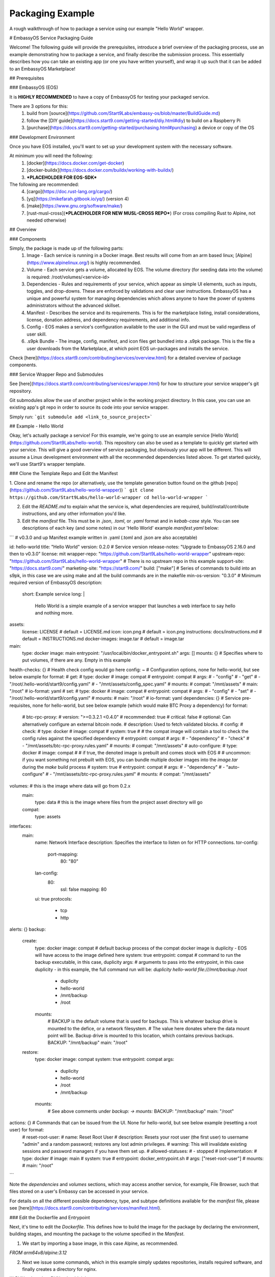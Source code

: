 .. _packaging-example:

*****************
Packaging Example
*****************

A rough walkthrough of how to package a service using our example "Hello World" wrapper.

# EmbassyOS Service Packaging Guide

Welcome!  The following guide will provide the prerequisites, introduce a brief overview of the packaging process, use an example demonstrating how to package a service, and finally describe the submission process.  This essentially describes how you can take an existing app (or one you have written yourself), and wrap it up such that it can be added to an EmbassyOS Marketplace!

## Prerequisites

### EmbassyOS (EOS)

It is **HIGHLY RECOMMENDED** to have a copy of EmbassyOS for testing your packaged service.  

There are 3 options for this:
    1. build from [source](https://github.com/Start9Labs/embassy-os/blob/master/BuildGuide.md)
    2. follow the [DIY guide](https://docs.start9.com/getting-started/diy.html#diy) to build on a Raspberry Pi
    3. [purchase](https://docs.start9.com/getting-started/purchasing.html#purchasing) a device or copy of the OS

### Development Environment

Once you have EOS installed, you'll want to set up your development system with the necessary software.

At minimum you will need the following:
    1. [docker](https://docs.docker.com/get-docker)
    2. [docker-buildx](https://docs.docker.com/buildx/working-with-buildx/)
    3. ***PLACEHOLDER FOR EOS-SDK***

The following are recommended:
    4. [cargo](https://doc.rust-lang.org/cargo/)
    5. [yq](https://mikefarah.gitbook.io/yq/) (version 4)
    6. [make](https://www.gnu.org/software/make/)
    7. [rust-musl-cross](***PLACEHOLDER FOR NEW MUSL-CROSS REPO***) (For cross compiling Rust to Alpine, not needed otherwise)

## Overview

### Components

Simply, the package is made up of the following parts:
    1. Image - Each service is running in a Docker image.  Best results will come from an arm based linux; [Alpine](https://www.alpinelinux.org/) is highly recommended.
    2. Volume - Each service gets a volume, allocated by EOS.  The volume directory (for seeding data into the volume) is required: /root/volumes/<service-id>
    3. Dependencies - Rules and requirements of your service, which appear as simple UI elements, such as inputs, toggles, and drop-downs.  These are enforced by validations and clear user instructions.  EmbassyOS has a unique and powerful system for managing dependencies which allows anyone to have the power of systems administrators without the advanced skillset.
    4. Manifest - Describes the service and its requirements.  This is for the marketplace listing, install considerations, license, donation address, and dependency requirements, and additional info.
    5. Config - EOS makes a service's configuration available to the user in the GUI and must be valid regardless of user skill.
    6. .s9pk Bundle - The image, config, manifest, and icon files get bundled into a .s9pk package.  This is the file a user downloads from the Marketplace, at which point EOS un-packages and installs the service.

Check [here](https://docs.start9.com/contributing/services/overview.html) for a detailed overview of package components.

### Service Wrapper Repo and Submodules

See [here](https://docs.start9.com/contributing/services/wrapper.html) for how to structure your service wrapper's git repository.

Git submodules allow the use of another project while in the working project directory.  In this case, you can use an existing app's git repo in order to source its code into your service wrapper.

Simply run:
```git submodule add <link_to_source_project>```

## Example - Hello World

Okay, let's actually package a service!  For this example, we're going to use an example service [Hello World](https://github.com/Start9Labs/hello-world).  This repository can also be used as a template to quickly get started with your service.  This will give a good overview of service packaging, but obviously your app will be different.  This will assume a Linux development environment with all the recommended dependencies listed above.  To get started quickly, we'll use Start9's wrapper template.

### Clone the Template Repo and Edit the Manifest

1. Clone and rename the repo (or alternatively, use the template generation button found on the github [repo](https://github.com/Start9Labs/hello-world-wrapper))
```
git clone https://github.com/Start9Labs/hello-world-wrapper
cd hello-world-wrapper
```

2. Edit the `README.md` to explain what the service is, what dependencies are required, build/install/contribute instructions, and any other information you'd like.

3. Edit the `manifest` file.  This must be in `.json`, `.toml`, or `.yaml` format and in `kebab-case` style.  You can see descriptions of each key (and some notes) in our 'Hello World' example `manifest.yaml` below:

```
# v0.3.0 and up Manifest example written in .yaml (.toml and .json are also acceptable)

id: hello-world
title: "Hello World"
version: 0.2.0 # Service version
release-notes: "Upgrade to EmbassyOS 2.16.0 and then to v0.3.0"
license: mit
wrapper-repo: "https://github.com/Start9Labs/hello-world-wrapper"
upstream-repo: "https://github.com/Start9Labs/hello-world-wrapper" # There is no upstream repo in this example
support-site: "https://docs.start9.com/"
marketing-site: "https://start9.com/"
build: ["make"] # Series of commands to build into an s9pk, in this case we are using make and all the build commands are in the makefile
min-os-version: "0.3.0" # Minimum required version of EmbassyOS
description:
  short: Example service
  long: |
    Hello World is a simple example of a service wrapper that launches a web interface to say hello and nothing more.
assets:
  license: LICENSE # default = LICENSE.md
  icon: icon.png # default = icon.png
  instructions: docs/instructions.md # default = INSTRUCTIONS.md
  docker-images: image.tar # default = image.tar
main:
  type: docker
  image: main
  entrypoint: "/usr/local/bin/docker_entrypoint.sh"
  args: []
  mounts: {} # Specifies where to put volumes, if there are any.  Empty in this example
health-checks: {} # Health check config would go here
config: ~ # Configuration options, none for hello-world, but see below example for format:
#    get:
#     type: docker
#     image: compat
#     entrypoint: compat
#     args: 
#       - "config"
#       - "get"
#       - "/root/.hello-world/start9/config.yaml"
#       - "/mnt/assets/config_spec.yaml"
#     mounts:
#       compat: "/mnt/assets"
#       main: "/root"
#     io-format: yaml
#   set:
#     type: docker
#     image: compat
#     entrypoint: compat
#     args:
#       - "config"
#       - "set"
#       - "/root/.hello-world/start9/config.yaml"
#     mounts:
#       main: "/root"
#     io-format: yaml
dependencies: {} # Service pre-requisites, none for hello-world, but see below example (which would make BTC Proxy a dependency) for format:
  # btc-rpc-proxy:
  #   version: ">=0.3.2.1 <0.4.0"
  #   recommended: true
  #   critical: false
  #   optional: Can alternatively configure an external bitcoin node.
  #   description: Used to fetch validated blocks.
  #   config:
  #     check: 
  #       type: docker
  #       image: compat
  #       system: true
  #       # the compat image will contain a tool to check the config rules against the specified dependency
  #       entrypoint: compat
  #       args:
  #         - "dependency"
  #         - "check"
  #         - "/mnt/assets/btc-rpc-proxy.rules.yaml"
  #       mounts:
  #         compat: "/mnt/assets"  
  #     auto-configure:
  #       type: docker
  #       image: compat
  #       # if true, the denoted image is prebuilt and comes stock with EOS
  #       # uncommon: if you want something not prebuilt with EOS, you can bundle multiple docker images into the `image.tar` during the `make` build process
  #       system: true
  #       entrypoint: compat
  #       args:
  #         - "dependency"
  #         - "auto-configure"
  #         - "/mnt/assets/btc-rpc-proxy.rules.yaml"
  #       mounts:
  #         compat: "/mnt/assets"  
volumes: # this is the image where data will go from 0.2.x
  main:
    type: data # this is the image where files from the project asset directory will go
  compat:
    type: assets
interfaces:
  main:
    name: Network Interface
    description: Specifies the interface to listen on for HTTP connections.
    tor-config:
      port-mapping:
        80: "80"
    lan-config:
      80:
        ssl: false
        mapping: 80
    ui: true
    protocols:
      - tcp
      - http
alerts: {}
backup:
  create:
    type: docker
    image: compat # default backup process of the compat docker image is duplicity - EOS will have access to the image defined here
    system: true 
    entrypoint: compat # command to run the backup executable, in this case, duplicity
    args: # arguments to pass into the entrypoint, in this case duplicity - in this example, the full command run will be: `duplicity hello-world file:///mnt/backup /root`
      - duplicity
      - hello-world
      - /mnt/backup
      - /root
    mounts:
      # BACKUP is the default volume that is used for backups.  This is whatever backup drive is mounted to the defice, or a network filesystem.  
      # The value here donates where the data mount point will be.  Backup drive is mounted to this location, which contains previous backups.
      BACKUP: "/mnt/backup" 
      main: "/root"
  restore:
    type: docker
    image: compat
    system: true
    entrypoint: compat
    args:
      - duplicity
      - hello-world
      - /root
      - /mnt/backup
    mounts:
      # See above comments under `backup: -> mounts:`
      BACKUP: "/mnt/backup"
      main: "/root"
actions: {} # Commands that can be issued from the UI.  None for hello-world, but see below example (resetting a root user) for format:
  # reset-root-user:
  #   name: Reset Root User
  #   description: Resets your root user (the first user) to username "admin" and a random password; restores any lost admin privileges.
  #   warning: This will invalidate existing sessions and password managers if you have them set up.
  #   allowed-statuses:
  #     - stopped
  #   implementation:
  #     type: docker
  #     image: main
  #     system: true
  #     entrypoint: docker_entrypoint.sh
  #     args: ["reset-root-user"]
  #     mounts:
  #       main: "/root"
```

Note the `dependencies` and `volumes` sections, which may access another service, for example, File Browser, such that files stored on a user's Embassy can be accessed in your service.

For details on all the different possible dependency, type, and subtype definitions available for the `manifest` file, please see [here](https://docs.start9.com/contributing/services/manifest.html).

### Edit the Dockerfile and Entrypoint

Next, it's time to edit the `Dockerfile`.  This defines how to build the image for the package by declaring the environment, building stages, and mounting the package to the volume specified in the `Manifest`.

1. We start by importing a base image, in this case Alpine, as recommended.

`FROM arm64v8/alpine:3.12`

2. Next we issue some commands, which in this example simply updates repositories, installs required software, and finally creates a directory for nginx.

```
RUN apk update
RUN apk add tini

RUN mkdir /run/nginx
```

3. Next we will add the cross-compiled binary of `hello-world` to `/usr/local/bin/` and add the `docker_entrypoint.sh` file from the repository.  Then we set permissions for `docker_entrypoint.sh`.

```
ADD ./hello-world/target/aarch64-unknown-linux-musl/release/hello-world /usr/local/bin/hello-world
ADD ./docker_entrypoint.sh /usr/local/bin/docker_entrypoint.sh
RUN chmod a+x /usr/local/bin/docker_entrypoint.sh
```

4. Next we set a working directory, expose a port, and set the location of the entrypoint.

```
WORKDIR /root

EXPOSE 80

ENTRYPOINT ["/usr/local/bin/docker_entrypoint.sh"]
```

5. Great, let's take a look at our final Embassy Pages `Dockerfile`:

```
FROM arm64v8/alpine:3.12

RUN apk update
RUN apk add tini

ADD ./hello-world/target/aarch64-unknown-linux-musl/release/hello-world /usr/local/bin/hello-world
ADD ./docker_entrypoint.sh /usr/local/bin/docker_entrypoint.sh
RUN chmod a+x /usr/local/bin/docker_entrypoint.sh

WORKDIR /root

EXPOSE 80

ENTRYPOINT ["/usr/local/bin/docker_entrypoint.sh"]
```

6. Okay, let's move on to our `docker_entrypoint.sh` file.  This is a script that defines what to do when the service starts.  It will need to complete any environment setup (such as folder substructure), sets any environment variables, and executes the run command.  If you have built a `configurator`, it will also execute here.  Let's take a look at our (extremely basic) Hello World example:

```
#!/bin/sh

export HOST_IP=$(ip -4 route list match 0/0 | awk '{print $3}')

exec tini hello-world
```

7. We've defined the file, exported the IP address, and run the program.

For a more detailed `docker_entrypoint.sh`, please check out the [filebrowser-wrapper](https://github.com/Start9Labs/filebrowser-wrapper/blob/master/docker_entrypoint.sh).  Additional details on the `Dockerfile` and `entrypoint` can be found [here](https://docs.start9.com/contributing/services/docker.html).

### Makefile (Optional)

Here, we will create a `Makefile`, which is optional, but recommended as it outlines the build and streamlines additional developer contributions.  Alternatively, you could use any other build orchestration tool, such as `nix`, `bash`, `python`, `perl`, `ruby`, etc instead of `make`.

Our example `Makefile` is agin fairly simple for Hello World.  Let's take a look:

```
ASSETS := $(shell yq e '.assets.[].src' manifest.yaml)
ASSET_PATHS := $(addprefix assets/,$(ASSETS))
VERSION := $(shell toml get hello-world/Cargo.toml package.version)
HELLO_WORLD_SRC := $(shell find ./hello-world/src) hello-world/Cargo.toml hello-world/Cargo.lock
S9PK_PATH=$(shell find . -name hello-world.s9pk -print)

.DELETE_ON_ERROR:

all: verify

verify: hello-world.s9pk $(S9PK_PATH)
		embassy-sdk verify $(S9PK_PATH)

# embassy-sdk pack errors come from here, check your manifest, config, instructions, and icon
hello-world.s9pk: manifest.yaml assets/compat/config_spec.yaml config_rules.yaml image.tar docs/instructions.md $(ASSET_PATHS)
		embassy-sdk pack

image.tar: Dockerfile docker_entrypoint.sh hello-world/target/aarch64-unknown-linux-musl/release/hello-world
		DOCKER_CLI_EXPERIMENTAL=enabled docker buildx build --tag start9/hello-world --platform=linux/arm64 -o type=docker,dest=image.tar .

hello-world/target/aarch64-unknown-linux-musl/release/hello-world: $(HELLO_WORLD_SRC)
		docker run --rm -it -v ~/.cargo/registry:/root/.cargo/registry -v "$(shell pwd)"/hello-world:/home/rust/src start9/rust-musl-cross:aarch64-musl cargo +beta build --release
		docker run --rm -it -v ~/.cargo/registry:/root/.cargo/registry -v "$(shell pwd)"/hello-world:/home/rust/src start9/rust-musl-cross:aarch64-musl musl-strip target/aarch64-unknown-linux-musl/release/hello-world

manifest.yaml: hello-world/Cargo.toml
		yq e -i '.version = $(VERSION)' manifest.yaml

```
1. The first 5 lines set environment variables.

2. The next line simply removes the progress of a `make` process if it fails.
`.DELETE_ON_ERROR:`

3. The `all` step is run when the `make` command is issued.  This attempts the `verify` step, which requires that the `hello-world.s9pk` must first be built, which first requires the `image.tar`, and so on.  Meaning each step essentially requires the next .

4. So the `.s9pk` is created with the `embassy-sdk pack` command, supplied with the `manifest`, `config_spec`, previously created `image.tar`, and `instructions.md`.  Your project may likely also contain a `config_rules` file.  Some of these files we have not yet edited, but that will come shortly.

5. The `image.tar` is built below this, the cross-compiled `hello-world` source code, and `manifest` at the bottom.

For more details on creating a `Makefile` for your project, please check [here](https://docs.start9.com/contributing/services/makefile.html).

### Service Config Specification and Rules

Most self-hosted packages require a configuration.  With EmbassyOS, these config options are provided to the user in a friendly GUI, and invalid configs are not permitted.  This allows the user to manage their software without a lot of technical skill, and minimal risk of borking their software.  Two files are created in this process:

`config_spec.yaml` for specifying all the config options your package depends on to run

`config_rules.yaml` for defining the ruleset that defines dependencies between config variables

These are stored in `assets/compat/` for 0.2.x compatibility, and in `/assets/` for anything built for v0.3.0 and up (almost certainly what you're doing).  These files contain a detailed mapping of configuration options with acceptable values, defaults, and relational rule-sets.  Hello World has no configuration, as you can see [here](https://github.com/Start9Labs/hello-world-wrapper/blob/0.3.0/assets/compat/config_spec.yaml).  Instead, let's take a look at our `config_spec` for Embassy Pages, which actually has some config options:

```
homepage:
  name: Homepage
  description: The page that will be displayed when your Embassy Pages .onion address is visited. Since this page is technically publicly accessible, you can choose to which type of page to display.
  type: union
  default: welcome
  tag:
    id: type
    name: Type
    variant-names:
      welcome: Welcome
      index: Subdomain Index
      filebrowser: Web Page
      redirect: Redirect
      fuck-off: Fuck Off
  variants:
    welcome: {}
    index: {}
    filebrowser:
      directory:
        type: string
        name: Directory Path
        description: The path to the directory in File Browser that contains the static files of your website. For example, a value of "websites/resume_site" would tell Embassy Pages to look for that directory in File Browser.
        pattern: "^(\\.|[a-zA-Z0-9_ -][a-zA-Z0-9_ .-]*|([a-zA-Z0-9_ .-][a-zA-Z0-9_ -]+\\.*)+)(/[a-zA-Z0-9_ -][a-zA-Z0-9_ .-]*|/([a-zA-Z0-9_ .-][a-zA-Z0-9_ -]+\\.*)+)*/?$"
        pattern-description: Must be a valid relative file path
        nullable: false
    redirect:
      target:
        type: string
        name: Target Subdomain
        description: The name of the subdomain to redirect users to. This must be a valid subdomain site within your Embassy Pages. 
        pattern: '^[a-z-]+$'
        pattern-description: May contain only lowercase characters and hyphens.
        nullable: false
    fuck-off: {}
subdomains:
  type: list
  name: Subdomains
  description: The websites you want to serve.
  default: []
  range: '[0, *)'
  subtype: object
  spec:
    unique-by: name
    display-as: "{{name}}"
    spec:
      name:
        type: string
        nullable: false
        name: Subdomain name
        description: The subdomain of your Embassy Pages .onion address to host the website on. For example, a value of "me" would produce a website hosted at http://me.myaddress.onion.
        pattern: "^[a-z-]+$"
        pattern-description: "May contain only lowercase characters and hyphens"
      settings:
        type: union
        name: Settings
        description: The desired behavior you want to occur when the subdomain is visited. You can either redirect to another subdomain, or load a web page from File Browser.
        default: filebrowser
        tag:
          id: type
          name: Type
          variant-names:
            filebrowser: Web Page
            redirect: Redirect
        variants:
          filebrowser:
            directory:
              type: string
              name: Directory Path
              description: The path to the directory in File Browser that contains the static files of your website. For example, a value of "websites/resume_site" would tell Embassy Pages to look for that directory in File Browser.
              pattern: "^(\\.|[a-zA-Z0-9_ -][a-zA-Z0-9_ .-]*|([a-zA-Z0-9_ .-][a-zA-Z0-9_ -]+\\.*)+)(/[a-zA-Z0-9_ -][a-zA-Z0-9_ .-]*|/([a-zA-Z0-9_ .-][a-zA-Z0-9_ -]+\\.*)+)*/?$"
              pattern-description: Must be a valid relative file path
              nullable: false
          redirect:
            target:
              type: string
              name: Target Subdomain
              description: The subdomain of your Embassy Pages .onion address to redirect to. This should be the name of another subdomain on Embassy Pages. Leave empty to redirect to the homepage.
              pattern: '^[a-z-]+$'
              pattern-description: May contain only lowercase characters and hyphens.
              nullable: false
```
We essentially have 2 config options (homepage and subdomains), with all of their specifications nested below them.  Looking at the homepage, it contains a `union` type, which is a necessary dependency, which can be of 5 variants (welcome, index, filebrowser, redirect, or fuck-off).  The below images show how this is displayed in the UI.

***IMAGE PLACEHODLER***

***IMAGE PLACEHODLER***

For all the possible types, please check our detailed documentation [here](https://docs.start9.com/contributing/services/config.html#types).

In our example, there is *no need* for a `config_rules` file.  This is because there is not a rule-set required to define dependencies between config variables.  An example of when this would be required would be the following code, from the [LND wrapper](https://github.com/Start9Labs/lnd-wrapper/blob/master/config_rules.yaml):

```
---
- rule: '!(max-chan-size?) OR !(min-chan-size?) OR (#max-chan-size > #min-chan-size)'
  description: "Maximum Channel Size must exceed Minimum Channel Size"
```

Here we see that a Maximum Channel Size MUST be one of 3 possible options in order to be a valid config.

### Properties

Next we need to create the Properties section for our package, to display any relevant info.  The result of this step is a `stats.yaml` file, which is only populated at runtime.  These commands will be issued in the `docker_entrypoint` file (or `configurator`, if you are using one).

***STATS.YAML IS APPARENTLY BEING DEPRECATED, THIS SECTION NEEDS COMMENT***

### Instructions

Instructions are the basic directions or any particular details that you would like to convey to the user to help get them on their way.  Each wrapper repo should contain a `docs` directory which can include anything you'd like, but specifically if you include an `instructions.md` file, formatted in Markdown language, it will be displayed simply for the user as shown below.

***PLACEHOLDER FOR IMAGE***

You can find the `instructions.md` file for Embassy Pages [here](https://github.com/Start9Labs/embassy-pages-wrapper/tree/master/docs) if you are interested.

### Backups

Everything in the root folder of the mounted system directory will be stored in an EOS backup.  If you want to ignore any particular files for backup, you can create a `.backupignore` file and add the relative paths of any directories you would like ignored.  

## Submission Process

When you have built and tested your project for EmbassyOS, please send Start9 a submission with the project repository to dev@start9labs.com. After being reviewed for security and compatibility, the service will be deployed to the marketplace and available for all EmbassyOS users to download.

If you are deploying to an alternative marketplace, please shout it out in our community channels!